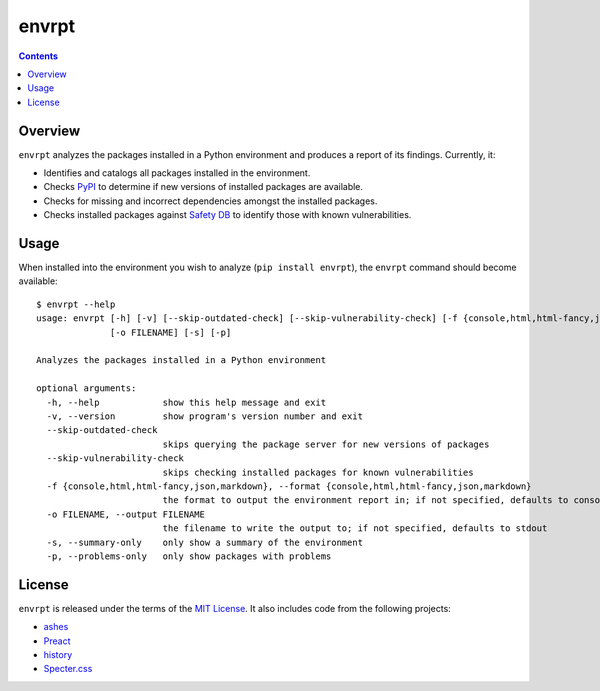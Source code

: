 ******
envrpt
******

.. image:: https://img.shields.io/pypi/v/envrpt.svg
   :target: https://pypi.org/project/envrpt
.. image:: https://img.shields.io/pypi/l/envrpt.svg
   :target: https://pypi.org/project/envrpt
.. image:: https://github.com/jayclassless/envrpt/workflows/Test/badge.svg
   :target: https://github.com/jayclassless/envrpt/actions


.. contents:: Contents


Overview
--------
``envrpt`` analyzes the packages installed in a Python environment and produces
a report of its findings. Currently, it:

* Identifies and catalogs all packages installed in the environment.
* Checks `PyPI <https://pypi.org>`_ to determine if new versions of installed
  packages are available.
* Checks for missing and incorrect dependencies amongst the installed packages.
* Checks installed packages against `Safety DB
  <https://github.com/pyupio/safety-db>`_ to identify those with known
  vulnerabilities.


Usage
-----
When installed into the environment you wish to analyze (``pip install
envrpt``), the ``envrpt`` command should become available::

    $ envrpt --help
    usage: envrpt [-h] [-v] [--skip-outdated-check] [--skip-vulnerability-check] [-f {console,html,html-fancy,json,markdown}]
                  [-o FILENAME] [-s] [-p]

    Analyzes the packages installed in a Python environment

    optional arguments:
      -h, --help            show this help message and exit
      -v, --version         show program's version number and exit
      --skip-outdated-check
                            skips querying the package server for new versions of packages
      --skip-vulnerability-check
                            skips checking installed packages for known vulnerabilities
      -f {console,html,html-fancy,json,markdown}, --format {console,html,html-fancy,json,markdown}
                            the format to output the environment report in; if not specified, defaults to console
      -o FILENAME, --output FILENAME
                            the filename to write the output to; if not specified, defaults to stdout
      -s, --summary-only    only show a summary of the environment
      -p, --problems-only   only show packages with problems


License
-------
``envrpt`` is released under the terms of the `MIT License
<https://opensource.org/licenses/MIT>`_. It also includes code from the
following projects:

* `ashes <https://github.com/mahmoud/ashes>`_
* `Preact <https://preactjs.com>`_
* `history <https://github.com/ReactTraining/history>`_
* `Specter.css <https://picturepan2.github.io/spectre>`_

